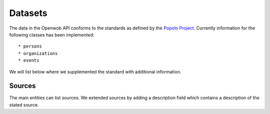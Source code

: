 .. _datasets:

Datasets
========

.. todo::

    - This page is not complete yet.

The data in the Openwob API conforms to the standards as defined by the `Popolo Project <http://www.popoloproject.com/>`_. Currently information for the following classes has been implemented::

* persons
* organizations
* events

We will list below where we supplemented the standard with additional information.

Sources
^^^^^^^

The main entities can list sources. We extended sources by adding a description
field which contains a description of the stated source.

